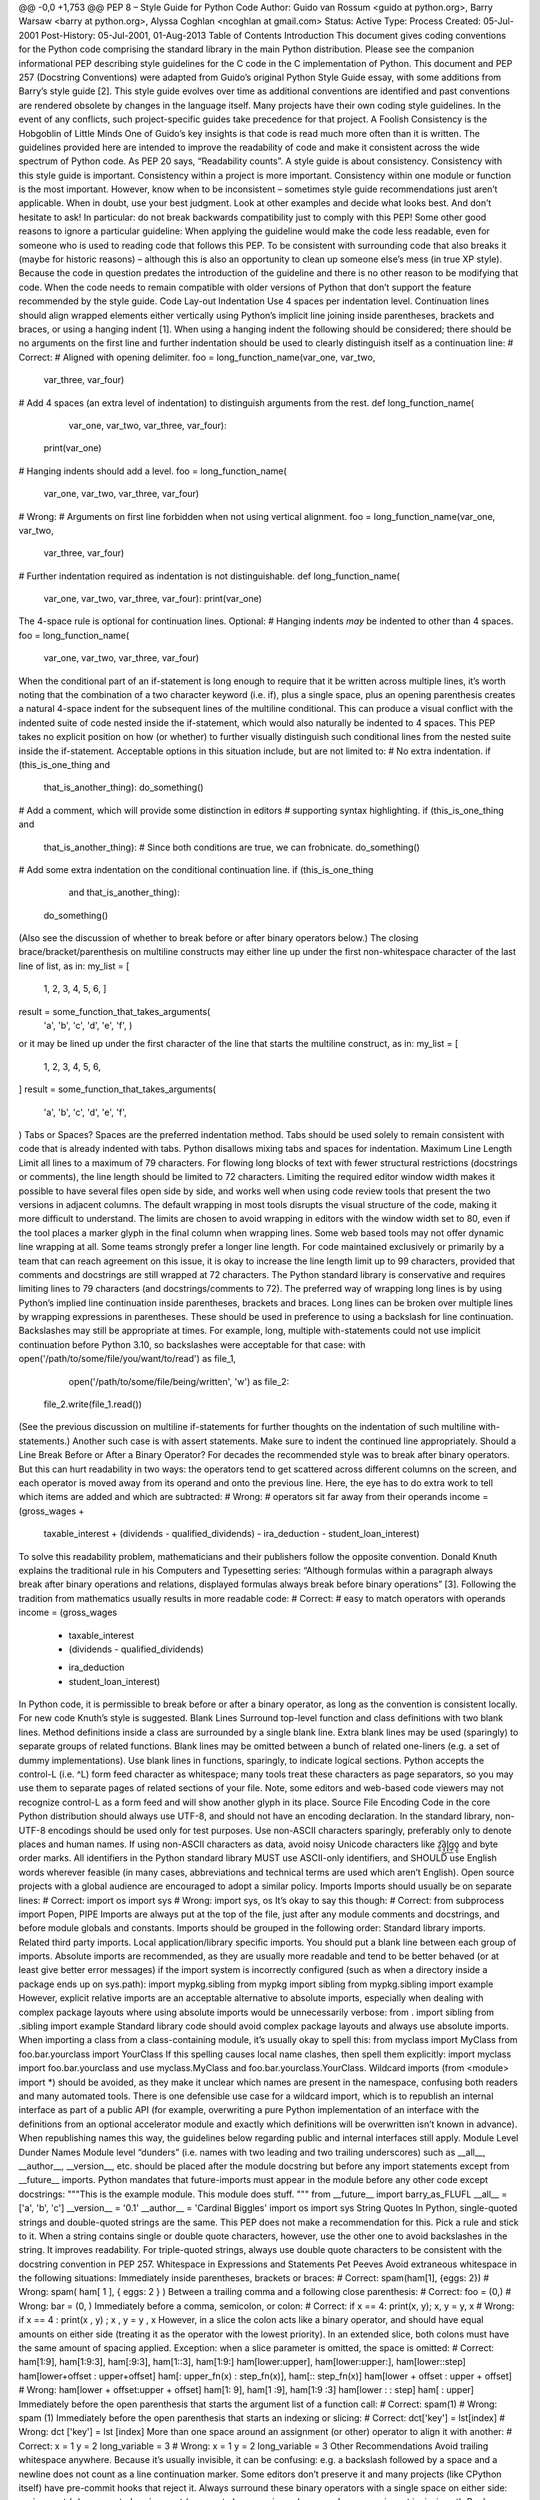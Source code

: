 @@ -0,0 +1,753 @@
PEP 8 – Style Guide for Python Code
Author:
Guido van Rossum <guido at python.org>, Barry Warsaw <barry at python.org>, Alyssa Coghlan <ncoghlan at gmail.com>
Status:
Active
Type:
Process
Created:
05-Jul-2001
Post-History:
05-Jul-2001, 01-Aug-2013
Table of Contents
Introduction
This document gives coding conventions for the Python code comprising the standard library in the main Python distribution. Please see the companion informational PEP describing style guidelines for the C code in the C implementation of Python.
This document and PEP 257 (Docstring Conventions) were adapted from Guido’s original Python Style Guide essay, with some additions from Barry’s style guide [2].
This style guide evolves over time as additional conventions are identified and past conventions are rendered obsolete by changes in the language itself.
Many projects have their own coding style guidelines. In the event of any conflicts, such project-specific guides take precedence for that project.
A Foolish Consistency is the Hobgoblin of Little Minds
One of Guido’s key insights is that code is read much more often than it is written. The guidelines provided here are intended to improve the readability of code and make it consistent across the wide spectrum of Python code. As PEP 20 says, “Readability counts”.
A style guide is about consistency. Consistency with this style guide is important. Consistency within a project is more important. Consistency within one module or function is the most important.
However, know when to be inconsistent – sometimes style guide recommendations just aren’t applicable. When in doubt, use your best judgment. Look at other examples and decide what looks best. And don’t hesitate to ask!
In particular: do not break backwards compatibility just to comply with this PEP!
Some other good reasons to ignore a particular guideline:
When applying the guideline would make the code less readable, even for someone who is used to reading code that follows this PEP.
To be consistent with surrounding code that also breaks it (maybe for historic reasons) – although this is also an opportunity to clean up someone else’s mess (in true XP style).
Because the code in question predates the introduction of the guideline and there is no other reason to be modifying that code.
When the code needs to remain compatible with older versions of Python that don’t support the feature recommended by the style guide.
Code Lay-out
Indentation
Use 4 spaces per indentation level.
Continuation lines should align wrapped elements either vertically using Python’s implicit line joining inside parentheses, brackets and braces, or using a hanging indent [1]. When using a hanging indent the following should be considered; there should be no arguments on the first line and further indentation should be used to clearly distinguish itself as a continuation line:
# Correct:
# Aligned with opening delimiter.
foo = long_function_name(var_one, var_two,
                         var_three, var_four)
# Add 4 spaces (an extra level of indentation) to distinguish arguments from the rest.
def long_function_name(
        var_one, var_two, var_three,
        var_four):
    print(var_one)
# Hanging indents should add a level.
foo = long_function_name(
    var_one, var_two,
    var_three, var_four)
# Wrong:
# Arguments on first line forbidden when not using vertical alignment.
foo = long_function_name(var_one, var_two,
    var_three, var_four)
# Further indentation required as indentation is not distinguishable.
def long_function_name(
    var_one, var_two, var_three,
    var_four):
    print(var_one)
The 4-space rule is optional for continuation lines.
Optional:
# Hanging indents *may* be indented to other than 4 spaces.
foo = long_function_name(
  var_one, var_two,
  var_three, var_four)
When the conditional part of an if-statement is long enough to require that it be written across multiple lines, it’s worth noting that the combination of a two character keyword (i.e. if), plus a single space, plus an opening parenthesis creates a natural 4-space indent for the subsequent lines of the multiline conditional. This can produce a visual conflict with the indented suite of code nested inside the if-statement, which would also naturally be indented to 4 spaces. This PEP takes no explicit position on how (or whether) to further visually distinguish such conditional lines from the nested suite inside the if-statement. Acceptable options in this situation include, but are not limited to:
# No extra indentation.
if (this_is_one_thing and
    that_is_another_thing):
    do_something()
# Add a comment, which will provide some distinction in editors
# supporting syntax highlighting.
if (this_is_one_thing and
    that_is_another_thing):
    # Since both conditions are true, we can frobnicate.
    do_something()
# Add some extra indentation on the conditional continuation line.
if (this_is_one_thing
        and that_is_another_thing):
    do_something()
(Also see the discussion of whether to break before or after binary operators below.)
The closing brace/bracket/parenthesis on multiline constructs may either line up under the first non-whitespace character of the last line of list, as in:
my_list = [
    1, 2, 3,
    4, 5, 6,
    ]
result = some_function_that_takes_arguments(
    'a', 'b', 'c',
    'd', 'e', 'f',
    )
or it may be lined up under the first character of the line that starts the multiline construct, as in:
my_list = [
    1, 2, 3,
    4, 5, 6,
]
result = some_function_that_takes_arguments(
    'a', 'b', 'c',
    'd', 'e', 'f',
)
Tabs or Spaces?
Spaces are the preferred indentation method.
Tabs should be used solely to remain consistent with code that is already indented with tabs.
Python disallows mixing tabs and spaces for indentation.
Maximum Line Length
Limit all lines to a maximum of 79 characters.
For flowing long blocks of text with fewer structural restrictions (docstrings or comments), the line length should be limited to 72 characters.
Limiting the required editor window width makes it possible to have several files open side by side, and works well when using code review tools that present the two versions in adjacent columns.
The default wrapping in most tools disrupts the visual structure of the code, making it more difficult to understand. The limits are chosen to avoid wrapping in editors with the window width set to 80, even if the tool places a marker glyph in the final column when wrapping lines. Some web based tools may not offer dynamic line wrapping at all.
Some teams strongly prefer a longer line length. For code maintained exclusively or primarily by a team that can reach agreement on this issue, it is okay to increase the line length limit up to 99 characters, provided that comments and docstrings are still wrapped at 72 characters.
The Python standard library is conservative and requires limiting lines to 79 characters (and docstrings/comments to 72).
The preferred way of wrapping long lines is by using Python’s implied line continuation inside parentheses, brackets and braces. Long lines can be broken over multiple lines by wrapping expressions in parentheses. These should be used in preference to using a backslash for line continuation.
Backslashes may still be appropriate at times. For example, long, multiple with-statements could not use implicit continuation before Python 3.10, so backslashes were acceptable for that case:
with open('/path/to/some/file/you/want/to/read') as file_1, \
     open('/path/to/some/file/being/written', 'w') as file_2:
    file_2.write(file_1.read())
(See the previous discussion on multiline if-statements for further thoughts on the indentation of such multiline with-statements.)
Another such case is with assert statements.
Make sure to indent the continued line appropriately.
Should a Line Break Before or After a Binary Operator?
For decades the recommended style was to break after binary operators. But this can hurt readability in two ways: the operators tend to get scattered across different columns on the screen, and each operator is moved away from its operand and onto the previous line. Here, the eye has to do extra work to tell which items are added and which are subtracted:
# Wrong:
# operators sit far away from their operands
income = (gross_wages +
          taxable_interest +
          (dividends - qualified_dividends) -
          ira_deduction -
          student_loan_interest)
To solve this readability problem, mathematicians and their publishers follow the opposite convention. Donald Knuth explains the traditional rule in his Computers and Typesetting series: “Although formulas within a paragraph always break after binary operations and relations, displayed formulas always break before binary operations” [3].
Following the tradition from mathematics usually results in more readable code:
# Correct:
# easy to match operators with operands
income = (gross_wages
          + taxable_interest
          + (dividends - qualified_dividends)
          - ira_deduction
          - student_loan_interest)
In Python code, it is permissible to break before or after a binary operator, as long as the convention is consistent locally. For new code Knuth’s style is suggested.
Blank Lines
Surround top-level function and class definitions with two blank lines.
Method definitions inside a class are surrounded by a single blank line.
Extra blank lines may be used (sparingly) to separate groups of related functions. Blank lines may be omitted between a bunch of related one-liners (e.g. a set of dummy implementations).
Use blank lines in functions, sparingly, to indicate logical sections.
Python accepts the control-L (i.e. ^L) form feed character as whitespace; many tools treat these characters as page separators, so you may use them to separate pages of related sections of your file. Note, some editors and web-based code viewers may not recognize control-L as a form feed and will show another glyph in its place.
Source File Encoding
Code in the core Python distribution should always use UTF-8, and should not have an encoding declaration.
In the standard library, non-UTF-8 encodings should be used only for test purposes. Use non-ASCII characters sparingly, preferably only to denote places and human names. If using non-ASCII characters as data, avoid noisy Unicode characters like z̯̯͡a̧͎̺l̡͓̫g̹̲o̡̼̘ and byte order marks.
All identifiers in the Python standard library MUST use ASCII-only identifiers, and SHOULD use English words wherever feasible (in many cases, abbreviations and technical terms are used which aren’t English).
Open source projects with a global audience are encouraged to adopt a similar policy.
Imports
Imports should usually be on separate lines:
# Correct:
import os
import sys
# Wrong:
import sys, os
It’s okay to say this though:
# Correct:
from subprocess import Popen, PIPE
Imports are always put at the top of the file, just after any module comments and docstrings, and before module globals and constants.
Imports should be grouped in the following order:
Standard library imports.
Related third party imports.
Local application/library specific imports.
You should put a blank line between each group of imports.
Absolute imports are recommended, as they are usually more readable and tend to be better behaved (or at least give better error messages) if the import system is incorrectly configured (such as when a directory inside a package ends up on sys.path):
import mypkg.sibling
from mypkg import sibling
from mypkg.sibling import example
However, explicit relative imports are an acceptable alternative to absolute imports, especially when dealing with complex package layouts where using absolute imports would be unnecessarily verbose:
from . import sibling
from .sibling import example
Standard library code should avoid complex package layouts and always use absolute imports.
When importing a class from a class-containing module, it’s usually okay to spell this:
from myclass import MyClass
from foo.bar.yourclass import YourClass
If this spelling causes local name clashes, then spell them explicitly:
import myclass
import foo.bar.yourclass
and use myclass.MyClass and foo.bar.yourclass.YourClass.
Wildcard imports (from <module> import *) should be avoided, as they make it unclear which names are present in the namespace, confusing both readers and many automated tools. There is one defensible use case for a wildcard import, which is to republish an internal interface as part of a public API (for example, overwriting a pure Python implementation of an interface with the definitions from an optional accelerator module and exactly which definitions will be overwritten isn’t known in advance).
When republishing names this way, the guidelines below regarding public and internal interfaces still apply.
Module Level Dunder Names
Module level “dunders” (i.e. names with two leading and two trailing underscores) such as __all__, __author__, __version__, etc. should be placed after the module docstring but before any import statements except from __future__ imports. Python mandates that future-imports must appear in the module before any other code except docstrings:
"""This is the example module.
This module does stuff.
"""
from __future__ import barry_as_FLUFL
__all__ = ['a', 'b', 'c']
__version__ = '0.1'
__author__ = 'Cardinal Biggles'
import os
import sys
String Quotes
In Python, single-quoted strings and double-quoted strings are the same. This PEP does not make a recommendation for this. Pick a rule and stick to it. When a string contains single or double quote characters, however, use the other one to avoid backslashes in the string. It improves readability.
For triple-quoted strings, always use double quote characters to be consistent with the docstring convention in PEP 257.
Whitespace in Expressions and Statements
Pet Peeves
Avoid extraneous whitespace in the following situations:
Immediately inside parentheses, brackets or braces:
# Correct:
spam(ham[1], {eggs: 2})
# Wrong:
spam( ham[ 1 ], { eggs: 2 } )
Between a trailing comma and a following close parenthesis:
# Correct:
foo = (0,)
# Wrong:
bar = (0, )
Immediately before a comma, semicolon, or colon:
# Correct:
if x == 4: print(x, y); x, y = y, x
# Wrong:
if x == 4 : print(x , y) ; x , y = y , x
However, in a slice the colon acts like a binary operator, and should have equal amounts on either side (treating it as the operator with the lowest priority). In an extended slice, both colons must have the same amount of spacing applied. Exception: when a slice parameter is omitted, the space is omitted:
# Correct:
ham[1:9], ham[1:9:3], ham[:9:3], ham[1::3], ham[1:9:]
ham[lower:upper], ham[lower:upper:], ham[lower::step]
ham[lower+offset : upper+offset]
ham[: upper_fn(x) : step_fn(x)], ham[:: step_fn(x)]
ham[lower + offset : upper + offset]
# Wrong:
ham[lower + offset:upper + offset]
ham[1: 9], ham[1 :9], ham[1:9 :3]
ham[lower : : step]
ham[ : upper]
Immediately before the open parenthesis that starts the argument list of a function call:
# Correct:
spam(1)
# Wrong:
spam (1)
Immediately before the open parenthesis that starts an indexing or slicing:
# Correct:
dct['key'] = lst[index]
# Wrong:
dct ['key'] = lst [index]
More than one space around an assignment (or other) operator to align it with another:
# Correct:
x = 1
y = 2
long_variable = 3
# Wrong:
x             = 1
y             = 2
long_variable = 3
Other Recommendations
Avoid trailing whitespace anywhere. Because it’s usually invisible, it can be confusing: e.g. a backslash followed by a space and a newline does not count as a line continuation marker. Some editors don’t preserve it and many projects (like CPython itself) have pre-commit hooks that reject it.
Always surround these binary operators with a single space on either side: assignment (=), augmented assignment (+=, -= etc.), comparisons (==, <, >, !=, <=, >=, in, not in, is, is not), Booleans (and, or, not).
If operators with different priorities are used, consider adding whitespace around the operators with the lowest priority(ies). Use your own judgment; however, never use more than one space, and always have the same amount of whitespace on both sides of a binary operator:
# Correct:
i = i + 1
submitted += 1
x = x*2 - 1
hypot2 = x*x + y*y
c = (a+b) * (a-b)
# Wrong:
i=i+1
submitted +=1
x = x * 2 - 1
hypot2 = x * x + y * y
c = (a + b) * (a - b)
Function annotations should use the normal rules for colons and always have spaces around the -> arrow if present. (See Function Annotations below for more about function annotations.):
# Correct:
def munge(input: AnyStr): ...
def munge() -> PosInt: ...
# Wrong:
def munge(input:AnyStr): ...
def munge()->PosInt: ...
Don’t use spaces around the = sign when used to indicate a keyword argument, or when used to indicate a default value for an unannotated function parameter:
# Correct:
def complex(real, imag=0.0):
    return magic(r=real, i=imag)
# Wrong:
def complex(real, imag = 0.0):
    return magic(r = real, i = imag)
When combining an argument annotation with a default value, however, do use spaces around the = sign:
# Correct:
def munge(sep: AnyStr = None): ...
def munge(input: AnyStr, sep: AnyStr = None, limit=1000): ...
# Wrong:
def munge(input: AnyStr=None): ...
def munge(input: AnyStr, limit = 1000): ...
Compound statements (multiple statements on the same line) are generally discouraged:
# Correct:
if foo == 'blah':
    do_blah_thing()
do_one()
do_two()
do_three()
Rather not:
# Wrong:
if foo == 'blah': do_blah_thing()
do_one(); do_two(); do_three()
While sometimes it’s okay to put an if/for/while with a small body on the same line, never do this for multi-clause statements. Also avoid folding such long lines!
Rather not:
# Wrong:
if foo == 'blah': do_blah_thing()
for x in lst: total += x
while t < 10: t = delay()
Definitely not:
# Wrong:
if foo == 'blah': do_blah_thing()
else: do_non_blah_thing()
try: something()
finally: cleanup()
do_one(); do_two(); do_three(long, argument,
                             list, like, this)
if foo == 'blah': one(); two(); three()
When to Use Trailing Commas
Trailing commas are usually optional, except they are mandatory when making a tuple of one element. For clarity, it is recommended to surround the latter in (technically redundant) parentheses:
# Correct:
FILES = ('setup.cfg',)
# Wrong:
FILES = 'setup.cfg',
When trailing commas are redundant, they are often helpful when a version control system is used, when a list of values, arguments or imported items is expected to be extended over time. The pattern is to put each value (etc.) on a line by itself, always adding a trailing comma, and add the close parenthesis/bracket/brace on the next line. However it does not make sense to have a trailing comma on the same line as the closing delimiter (except in the above case of singleton tuples):
# Correct:
FILES = [
    'setup.cfg',
    'tox.ini',
    ]
initialize(FILES,
           error=True,
           )
# Wrong:
FILES = ['setup.cfg', 'tox.ini',]
initialize(FILES, error=True,)
Comments
Comments that contradict the code are worse than no comments. Always make a priority of keeping the comments up-to-date when the code changes!
Comments should be complete sentences. The first word should be capitalized, unless it is an identifier that begins with a lower case letter (never alter the case of identifiers!).
Block comments generally consist of one or more paragraphs built out of complete sentences, with each sentence ending in a period.
You should use one or two spaces after a sentence-ending period in multi-sentence comments, except after the final sentence.
Ensure that your comments are clear and easily understandable to other speakers of the language you are writing in.
Python coders from non-English speaking countries: please write your comments in English, unless you are 120% sure that the code will never be read by people who don’t speak your language.
Block Comments
Block comments generally apply to some (or all) code that follows them, and are indented to the same level as that code. Each line of a block comment starts with a # and a single space (unless it is indented text inside the comment).
Paragraphs inside a block comment are separated by a line containing a single #.
Inline Comments
Use inline comments sparingly.
An inline comment is a comment on the same line as a statement. Inline comments should be separated by at least two spaces from the statement. They should start with a # and a single space.
Inline comments are unnecessary and in fact distracting if they state the obvious. Don’t do this:
x = x + 1                 # Increment x
But sometimes, this is useful:
x = x + 1                 # Compensate for border
Documentation Strings
Conventions for writing good documentation strings (a.k.a. “docstrings”) are immortalized in PEP 257.
Write docstrings for all public modules, functions, classes, and methods. Docstrings are not necessary for non-public methods, but you should have a comment that describes what the method does. This comment should appear after the def line.
PEP 257 describes good docstring conventions. Note that most importantly, the """ that ends a multiline docstring should be on a line by itself:
"""Return a foobang
Optional plotz says to frobnicate the bizbaz first.
"""
For one liner docstrings, please keep the closing """ on the same line:
"""Return an ex-parrot."""
Naming Conventions
The naming conventions of Python’s library are a bit of a mess, so we’ll never get this completely consistent – nevertheless, here are the currently recommended naming standards. New modules and packages (including third party frameworks) should be written to these standards, but where an existing library has a different style, internal consistency is preferred.
Overriding Principle
Names that are visible to the user as public parts of the API should follow conventions that reflect usage rather than implementation.
Descriptive: Naming Styles
There are a lot of different naming styles. It helps to be able to recognize what naming style is being used, independently from what they are used for.
The following naming styles are commonly distinguished:
b (single lowercase letter)
B (single uppercase letter)
lowercase
lower_case_with_underscores
UPPERCASE
UPPER_CASE_WITH_UNDERSCORES
CapitalizedWords (or CapWords, or CamelCase – so named because of the bumpy look of its letters [4]). This is also sometimes known as StudlyCaps.
Note: When using acronyms in CapWords, capitalize all the letters of the acronym. Thus HTTPServerError is better than HttpServerError.
mixedCase (differs from CapitalizedWords by initial lowercase character!)
Capitalized_Words_With_Underscores (ugly!)
There’s also the style of using a short unique prefix to group related names together. This is not used much in Python, but it is mentioned for completeness. For example, the os.stat() function returns a tuple whose items traditionally have names like st_mode, st_size, st_mtime and so on. (This is done to emphasize the correspondence with the fields of the POSIX system call struct, which helps programmers familiar with that.)
The X11 library uses a leading X for all its public functions. In Python, this style is generally deemed unnecessary because attribute and method names are prefixed with an object, and function names are prefixed with a module name.
In addition, the following special forms using leading or trailing underscores are recognized (these can generally be combined with any case convention):
_single_leading_underscore: weak “internal use” indicator. E.g. from M import * does not import objects whose names start with an underscore.
single_trailing_underscore_: used by convention to avoid conflicts with Python keyword, e.g. :
tkinter.Toplevel(master, class_='ClassName')
__double_leading_underscore: when naming a class attribute, invokes name mangling (inside class FooBar, __boo becomes _FooBar__boo; see below).
__double_leading_and_trailing_underscore__: “magic” objects or attributes that live in user-controlled namespaces. E.g. __init__, __import__ or __file__. Never invent such names; only use them as documented.
Prescriptive: Naming Conventions
Names to Avoid
Never use the characters ‘l’ (lowercase letter el), ‘O’ (uppercase letter oh), or ‘I’ (uppercase letter eye) as single character variable names.
In some fonts, these characters are indistinguishable from the numerals one and zero. When tempted to use ‘l’, use ‘L’ instead.
ASCII Compatibility
Identifiers used in the standard library must be ASCII compatible as described in the policy section of PEP 3131.
Package and Module Names
Modules should have short, all-lowercase names. Underscores can be used in the module name if it improves readability. Python packages should also have short, all-lowercase names, although the use of underscores is discouraged.
When an extension module written in C or C++ has an accompanying Python module that provides a higher level (e.g. more object oriented) interface, the C/C++ module has a leading underscore (e.g. _socket).
Class Names
Class names should normally use the CapWords convention.
The naming convention for functions may be used instead in cases where the interface is documented and used primarily as a callable.
Note that there is a separate convention for builtin names: most builtin names are single words (or two words run together), with the CapWords convention used only for exception names and builtin constants.
Type Variable Names
Names of type variables introduced in PEP 484 should normally use CapWords preferring short names: T, AnyStr, Num. It is recommended to add suffixes _co or _contra to the variables used to declare covariant or contravariant behavior correspondingly:
from typing import TypeVar
VT_co = TypeVar('VT_co', covariant=True)
KT_contra = TypeVar('KT_contra', contravariant=True)
Exception Names
Because exceptions should be classes, the class naming convention applies here. However, you should use the suffix “Error” on your exception names (if the exception actually is an error).
Global Variable Names
(Let’s hope that these variables are meant for use inside one module only.) The conventions are about the same as those for functions.
Modules that are designed for use via from M import * should use the __all__ mechanism to prevent exporting globals, or use the older convention of prefixing such globals with an underscore (which you might want to do to indicate these globals are “module non-public”).
Function and Variable Names
Function names should be lowercase, with words separated by underscores as necessary to improve readability.
Variable names follow the same convention as function names.
mixedCase is allowed only in contexts where that’s already the prevailing style (e.g. threading.py), to retain backwards compatibility.
Function and Method Arguments
Always use self for the first argument to instance methods.
Always use cls for the first argument to class methods.
If a function argument’s name clashes with a reserved keyword, it is generally better to append a single trailing underscore rather than use an abbreviation or spelling corruption. Thus class_ is better than clss. (Perhaps better is to avoid such clashes by using a synonym.)
Method Names and Instance Variables
Use the function naming rules: lowercase with words separated by underscores as necessary to improve readability.
Use one leading underscore only for non-public methods and instance variables.
To avoid name clashes with subclasses, use two leading underscores to invoke Python’s name mangling rules.
Python mangles these names with the class name: if class Foo has an attribute named __a, it cannot be accessed by Foo.__a. (An insistent user could still gain access by calling Foo._Foo__a.) Generally, double leading underscores should be used only to avoid name conflicts with attributes in classes designed to be subclassed.
Note: there is some controversy about the use of __names (see below).
Constants
Constants are usually defined on a module level and written in all capital letters with underscores separating words. Examples include MAX_OVERFLOW and TOTAL.
Designing for Inheritance
Always decide whether a class’s methods and instance variables (collectively: “attributes”) should be public or non-public. If in doubt, choose non-public; it’s easier to make it public later than to make a public attribute non-public.
Public attributes are those that you expect unrelated clients of your class to use, with your commitment to avoid backwards incompatible changes. Non-public attributes are those that are not intended to be used by third parties; you make no guarantees that non-public attributes won’t change or even be removed.
We don’t use the term “private” here, since no attribute is really private in Python (without a generally unnecessary amount of work).
Another category of attributes are those that are part of the “subclass API” (often called “protected” in other languages). Some classes are designed to be inherited from, either to extend or modify aspects of the class’s behavior. When designing such a class, take care to make explicit decisions about which attributes are public, which are part of the subclass API, and which are truly only to be used by your base class.
With this in mind, here are the Pythonic guidelines:
Public attributes should have no leading underscores.
If your public attribute name collides with a reserved keyword, append a single trailing underscore to your attribute name. This is preferable to an abbreviation or corrupted spelling. (However, notwithstanding this rule, ‘cls’ is the preferred spelling for any variable or argument which is known to be a class, especially the first argument to a class method.)
Note 1: See the argument name recommendation above for class methods.
For simple public data attributes, it is best to expose just the attribute name, without complicated accessor/mutator methods. Keep in mind that Python provides an easy path to future enhancement, should you find that a simple data attribute needs to grow functional behavior. In that case, use properties to hide functional implementation behind simple data attribute access syntax.
Note 1: Try to keep the functional behavior side-effect free, although side-effects such as caching are generally fine.
Note 2: Avoid using properties for computationally expensive operations; the attribute notation makes the caller believe that access is (relatively) cheap.
If your class is intended to be subclassed, and you have attributes that you do not want subclasses to use, consider naming them with double leading underscores and no trailing underscores. This invokes Python’s name mangling algorithm, where the name of the class is mangled into the attribute name. This helps avoid attribute name collisions should subclasses inadvertently contain attributes with the same name.
Note 1: Note that only the simple class name is used in the mangled name, so if a subclass chooses both the same class name and attribute name, you can still get name collisions.
Note 2: Name mangling can make certain uses, such as debugging and __getattr__(), less convenient. However the name mangling algorithm is well documented and easy to perform manually.
Note 3: Not everyone likes name mangling. Try to balance the need to avoid accidental name clashes with potential use by advanced callers.
Public and Internal Interfaces
Any backwards compatibility guarantees apply only to public interfaces. Accordingly, it is important that users be able to clearly distinguish between public and internal interfaces.
Documented interfaces are considered public, unless the documentation explicitly declares them to be provisional or internal interfaces exempt from the usual backwards compatibility guarantees. All undocumented interfaces should be assumed to be internal.
To better support introspection, modules should explicitly declare the names in their public API using the __all__ attribute. Setting __all__ to an empty list indicates that the module has no public API.
Even with __all__ set appropriately, internal interfaces (packages, modules, classes, functions, attributes or other names) should still be prefixed with a single leading underscore.
An interface is also considered internal if any containing namespace (package, module or class) is considered internal.
Imported names should always be considered an implementation detail. Other modules must not rely on indirect access to such imported names unless they are an explicitly documented part of the containing module’s API, such as os.path or a package’s __init__ module that exposes functionality from submodules.
Programming Recommendations
Code should be written in a way that does not disadvantage other implementations of Python (PyPy, Jython, IronPython, Cython, Psyco, and such).
For example, do not rely on CPython’s efficient implementation of in-place string concatenation for statements in the form a += b or a = a + b. This optimization is fragile even in CPython (it only works for some types) and isn’t present at all in implementations that don’t use refcounting. In performance sensitive parts of the library, the ''.join() form should be used instead. This will ensure that concatenation occurs in linear time across various implementations.
Comparisons to singletons like None should always be done with is or is not, never the equality operators.
Also, beware of writing if x when you really mean if x is not None – e.g. when testing whether a variable or argument that defaults to None was set to some other value. The other value might have a type (such as a container) that could be false in a boolean context!
Use is not operator rather than not ... is. While both expressions are functionally identical, the former is more readable and preferred:
# Correct:
if foo is not None:
# Wrong:
if not foo is None:
When implementing ordering operations with rich comparisons, it is best to implement all six operations (__eq__, __ne__, __lt__, __le__, __gt__, __ge__) rather than relying on other code to only exercise a particular comparison.
To minimize the effort involved, the functools.total_ordering() decorator provides a tool to generate missing comparison methods.
PEP 207 indicates that reflexivity rules are assumed by Python. Thus, the interpreter may swap y > x with x < y, y >= x with x <= y, and may swap the arguments of x == y and x != y. The sort() and min() operations are guaranteed to use the < operator and the max() function uses the > operator. However, it is best to implement all six operations so that confusion doesn’t arise in other contexts.
Always use a def statement instead of an assignment statement that binds a lambda expression directly to an identifier:
# Correct:
def f(x): return 2*x
# Wrong:
f = lambda x: 2*x
The first form means that the name of the resulting function object is specifically ‘f’ instead of the generic ‘<lambda>’. This is more useful for tracebacks and string representations in general. The use of the assignment statement eliminates the sole benefit a lambda expression can offer over an explicit def statement (i.e. that it can be embedded inside a larger expression)
Derive exceptions from Exception rather than BaseException. Direct inheritance from BaseException is reserved for exceptions where catching them is almost always the wrong thing to do.
Design exception hierarchies based on the distinctions that code catching the exceptions is likely to need, rather than the locations where the exceptions are raised. Aim to answer the question “What went wrong?” programmatically, rather than only stating that “A problem occurred” (see PEP 3151 for an example of this lesson being learned for the builtin exception hierarchy)
Class naming conventions apply here, although you should add the suffix “Error” to your exception classes if the exception is an error. Non-error exceptions that are used for non-local flow control or other forms of signaling need no special suffix.
Use exception chaining appropriately. raise X from Y should be used to indicate explicit replacement without losing the original traceback.
When deliberately replacing an inner exception (using raise X from None), ensure that relevant details are transferred to the new exception (such as preserving the attribute name when converting KeyError to AttributeError, or embedding the text of the original exception in the new exception message).
When catching exceptions, mention specific exceptions whenever possible instead of using a bare except: clause:
try:
    import platform_specific_module
except ImportError:
    platform_specific_module = None
A bare except: clause will catch SystemExit and KeyboardInterrupt exceptions, making it harder to interrupt a program with Control-C, and can disguise other problems. If you want to catch all exceptions that signal program errors, use except Exception: (bare except is equivalent to except BaseException:).
A good rule of thumb is to limit use of bare ‘except’ clauses to two cases:
If the exception handler will be printing out or logging the traceback; at least the user will be aware that an error has occurred.
If the code needs to do some cleanup work, but then lets the exception propagate upwards with raise. try...finally can be a better way to handle this case.
When catching operating system errors, prefer the explicit exception hierarchy introduced in Python 3.3 over introspection of errno values.
Additionally, for all try/except clauses, limit the try clause to the absolute minimum amount of code necessary. Again, this avoids masking bugs:
# Correct:
try:
    value = collection[key]
except KeyError:
    return key_not_found(key)
else:
    return handle_value(value)
# Wrong:
try:
    # Too broad!
    return handle_value(collection[key])
except KeyError:
    # Will also catch KeyError raised by handle_value()
    return key_not_found(key)
When a resource is local to a particular section of code, use a with statement to ensure it is cleaned up promptly and reliably after use. A try/finally statement is also acceptable.
Context managers should be invoked through separate functions or methods whenever they do something other than acquire and release resources:
# Correct:
with conn.begin_transaction():
    do_stuff_in_transaction(conn)
# Wrong:
with conn:
    do_stuff_in_transaction(conn)
The latter example doesn’t provide any information to indicate that the __enter__ and __exit__ methods are doing something other than closing the connection after a transaction. Being explicit is important in this case.
Be consistent in return statements. Either all return statements in a function should return an expression, or none of them should. If any return statement returns an expression, any return statements where no value is returned should explicitly state this as return None, and an explicit return statement should be present at the end of the function (if reachable):
# Correct:
def foo(x):
    if x >= 0:
        return math.sqrt(x)
    else:
        return None
def bar(x):
    if x < 0:
        return None
    return math.sqrt(x)
# Wrong:
def foo(x):
    if x >= 0:
        return math.sqrt(x)
def bar(x):
    if x < 0:
        return
    return math.sqrt(x)
Use ''.startswith() and ''.endswith() instead of string slicing to check for prefixes or suffixes.
startswith() and endswith() are cleaner and less error prone:
# Correct:
if foo.startswith('bar'):
# Wrong:
if foo[:3] == 'bar':
Object type comparisons should always use isinstance() instead of comparing types directly:
# Correct:
if isinstance(obj, int):
# Wrong:
if type(obj) is type(1):
For sequences, (strings, lists, tuples), use the fact that empty sequences are false:
# Correct:
if not seq:
if seq:
# Wrong:
if len(seq):
if not len(seq):
Don’t write string literals that rely on significant trailing whitespace. Such trailing whitespace is visually indistinguishable and some editors (or more recently, reindent.py) will trim them.
Don’t compare boolean values to True or False using ==:
# Correct:
if greeting:
# Wrong:
if greeting == True:
Worse:
# Wrong:
if greeting is True:
Use of the flow control statements return/break/continue within the finally suite of a try...finally, where the flow control statement would jump outside the finally suite, is discouraged. This is because such statements will implicitly cancel any active exception that is propagating through the finally suite:
# Wrong:
def foo():
    try:
        1 / 0
    finally:
        return 42
Function Annotations
With the acceptance of PEP 484, the style rules for function annotations have changed.
Function annotations should use PEP 484 syntax (there are some formatting recommendations for annotations in the previous section).
The experimentation with annotation styles that was recommended previously in this PEP is no longer encouraged.
However, outside the stdlib, experiments within the rules of PEP 484 are now encouraged. For example, marking up a large third party library or application with PEP 484 style type annotations, reviewing how easy it was to add those annotations, and observing whether their presence increases code understandability.
The Python standard library should be conservative in adopting such annotations, but their use is allowed for new code and for big refactorings.
For code that wants to make a different use of function annotations it is recommended to put a comment of the form:
# type: ignore
near the top of the file; this tells type checkers to ignore all annotations. (More fine-grained ways of disabling complaints from type checkers can be found in PEP 484.)
Like linters, type checkers are optional, separate tools. Python interpreters by default should not issue any messages due to type checking and should not alter their behavior based on annotations.
Users who don’t want to use type checkers are free to ignore them. However, it is expected that users of third party library packages may want to run type checkers over those packages. For this purpose PEP 484 recommends the use of stub files: .pyi files that are read by the type checker in preference of the corresponding .py files. Stub files can be distributed with a library, or separately (with the library author’s permission) through the typeshed repo [5].
Variable Annotations
PEP 526 introduced variable annotations. The style recommendations for them are similar to those on function annotations described above:
Annotations for module level variables, class and instance variables, and local variables should have a single space after the colon.
There should be no space before the colon.
If an assignment has a right hand side, then the equality sign should have exactly one space on both sides:
# Correct:
code: int
class Point:
    coords: Tuple[int, int]
    label: str = '<unknown>'
# Wrong:
code:int  # No space after colon
code : int  # Space before colon
class Test:
    result: int=0  # No spaces around equality sign
Although the PEP 526 is accepted for Python 3.6, the variable annotation syntax is the preferred syntax for stub files on all versions of Python (see PEP 484 for details).
Footnotes
[1]
Hanging indentation is a type-setting style where all the lines in a paragraph are indented except the first line. In the context of Python, the term is used to describe a style where the opening parenthesis of a parenthesized statement is the last non-whitespace character of the line, with subsequent lines being indented until the closing parenthesis.
References
[2]
Barry’s GNU Mailman style guide http://barry.warsaw.us/software/STYLEGUIDE.txt
[3]
Donald Knuth’s The TeXBook, pages 195 and 196.
[4]
http://www.wikipedia.com/wiki/Camel_case
[5]
Typeshed repo https://github.com/python/typeshed
Copyright
This document has been placed in the public domain.
Source: https://github.com/python/peps/blob/main/peps/pep-0008.rst
Last modified: 2025-04-04 00:19:04 GMT
Footer
© 2025 GitHub, Inc.
Footer navigation
Terms
Privacy


For every PR, we automatically create a preview of the rendered PEPs using
`Read the Docs <https://about.readthedocs.com>`_.
You can find it in the merge box at the bottom of the PR page:

1. Click "Show all checks" to expand the checks section
2. Find the line for ``docs/readthedocs.org:pep-previews``
3. Click on "Details" to the right


Render PEPs locally
-------------------

See the `build documentation <./docs/build.rst>`__ for full
instructions on how to render PEPs locally.
In summary, run the following in a fresh, activated virtual environment:

.. code-block:: bash

    # Install requirements
    python -m pip install -U -r requirements.txt

    # Build the PEPs
    make html

    # Or, if you don't have 'make':
    python build.py

The output HTML is found under the ``build`` directory.


Check and lint PEPs
-------------------

You can check for and fix common linting and spelling issues,
either on-demand or automatically as you commit, with our pre-commit suite.
See the `Contributing Guide <./CONTRIBUTING.rst>`_ for details.

Python Enhancement Proposals
============================

.. image:: https://github.com/python/peps/actions/workflows/render.yml/badge.svg
    :target: https://github.com/python/peps/actions

The published file automatically on the web at
https://peps.python.org/. To learn more about the purpose of PEPs and how to go
about writing one, please start reading at :pep:`1`. Note that the PEP Index
(:pep:`0`) is automatically generated based on the metadata headers in other PEPs.


Canonical links
===============

The canonical form of PEP links are zero, such as
``https://peps.python.org/pep-0008/``.

Shortcut redirects are also available.
For example, ``https://peps.python.org/8`` redirects to the canonical link.


